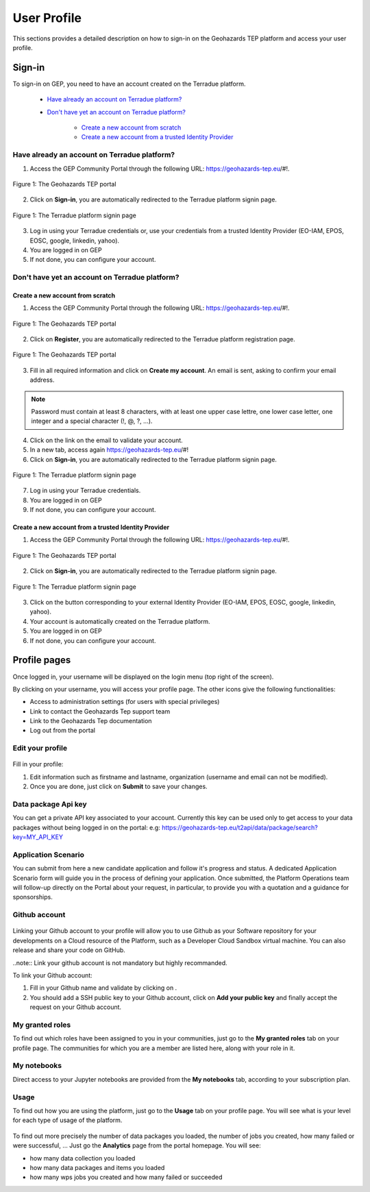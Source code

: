 .. _user-profile:

User Profile
============

This sections provides a detailed description on how to sign-in on the Geohazards TEP platform and access your user profile.

Sign-in
-------

To sign-in on GEP, you need to have an account created on the Terradue platform.

	- `Have already an account on Terradue platform?`_
	- `Don't have yet an account on Terradue platform?`_
    
	    - `Create a new account from scratch`_
	    - `Create a new account from a trusted Identity Provider`_

Have already an account on Terradue platform?
~~~~~~~~~~~~~~~~~~~~~~~~~~~~~~~~~~~~~~~~~~~~~

1. Access the GEP Community Portal through the following URL: https://geohazards-tep.eu/#!. 

.. figure:: ../includes/user-signin-1.png
	:align: center
	:width: 80%
	:figclass: img-container-border

	Figure 1: The Geohazards TEP portal

2. Click on **Sign-in**, you are automatically redirected to the Terradue platform signin page.

.. figure:: ../includes/user-signin-2.png
	:align: center
	:width: 80%
	:figclass: img-container-border

	Figure 1: The Terradue platform signin page

3. Log in using your Terradue credentials or, use your credentials from a trusted Identity Provider (EO-IAM, EPOS, EOSC, google, linkedin, yahoo).

4. You are logged in on GEP

5. If not done, you can configure your account.

Don't have yet an account on Terradue platform?
~~~~~~~~~~~~~~~~~~~~~~~~~~~~~~~~~~~~~~~~~~~~~~~

Create a new account from scratch
`````````````````````````````````

1. Access the GEP Community Portal through the following URL: https://geohazards-tep.eu/#!. 

.. figure:: ../includes/user-signin-1.png
	:align: center
	:width: 80%
	:figclass: img-container-border

	Figure 1: The Geohazards TEP portal

2. Click on **Register**, you are automatically redirected to the Terradue platform registration page. 

.. figure:: ../includes/user-signin-3.png
	:align: center
	:width: 80%
	:figclass: img-container-border

	Figure 1: The Geohazards TEP portal

3. Fill in all required information and click on **Create my account**. An email is sent, asking to confirm your email address.

.. NOTE::
	Password must contain at least 8 characters, with at least one upper case lettre, one lower case letter, one integer and a special character (!, @, ?, ...).

4. Click on the link on the email to validate your account.

5. In a new tab, access again https://geohazards-tep.eu/#!

6. Click on **Sign-in**, you are automatically redirected to the Terradue platform signin page.

.. figure:: ../includes/user-signin-2.png
	:align: center
	:width: 80%
	:figclass: img-container-border

	Figure 1: The Terradue platform signin page

7. Log in using your Terradue credentials.

8. You are logged in on GEP

9. If not done, you can configure your account.

Create a new account from a trusted Identity Provider
`````````````````````````````````````````````````````
1. Access the GEP Community Portal through the following URL: https://geohazards-tep.eu/#!. 

.. figure:: ../includes/user-signin-1.png
	:align: center
	:width: 80%
	:figclass: img-container-border

	Figure 1: The Geohazards TEP portal

2. Click on **Sign-in**, you are automatically redirected to the Terradue platform signin page.

.. figure:: ../includes/user-signin-2.png
	:align: center
	:width: 80%
	:figclass: img-container-border

	Figure 1: The Terradue platform signin page

3. Click on the button corresponding to your external Identity Provider (EO-IAM, EPOS, EOSC, google, linkedin, yahoo).
4. Your account is automatically created on the Terradue platform.
5. You are logged in on GEP
6. If not done, you can configure your account.

Profile pages
-------------

Once logged in, your username will be displayed on the login menu (top right of the screen).

By clicking on your username, you will access your profile page.
The other icons give the following functionalities:

..
   - |user_signin_balance.png| Your current accounting balance (if greater than 0)

- |user_signin_settings.png| Access to administration settings (for users with special privileges)
- |user_signin_contactus.png| Link to contact the Geohazards Tep support team
- |user_signin_documentation.png| Link to the Geohazards Tep documentation
- |user_signin_logout.png| Log out from the portal

.. |user_signin_settings.png| image:: ../includes/user_signin_settings.png
.. |user_signin_documentation.png| image:: ../includes/user_signin_documentation.png
.. |user_signin_balance.png| image:: ../includes/user_signin_balance.png
.. |user_signin_contactus.png| image:: ../includes/user_signin_contactus.png
.. |user_signin_logout.png| image:: ../includes/user_signin_logout.png

Edit your profile
~~~~~~~~~~~~~~~~~

.. figure:: ../includes/user_profile.png
	:figclass: img-border
	:scale: 80%
	
Fill in your profile:

1. Edit information such as firstname and lastname, organization (username and email can not be modified).
2. Once you are done, just click on **Submit** to save your changes.

Data package Api key
~~~~~~~~~~~~~~~~~~~~

You can get a private API key associated to your account.
Currently this key can be used only to get access to your data packages without being logged in on the portal:
e.g: https://geohazards-tep.eu/t2api/data/package/search?key=MY_API_KEY

.. figure:: ../includes/user_profile_apikey.png
	:figclass: img-border
	:scale: 80%

Application Scenario
~~~~~~~~~~~~~~~~~~~~

You can submit from here a new candidate application and follow it's progress and status.
A dedicated Application Scenario form will guide you in the process of defining your application.
Once submitted, the Platform Operations team will follow-up directly on the Portal about your request, in particular, to provide you with a quotation and a guidance for sponsorships.

.. figure:: ../includes/user_profile_appscenario.png
	:figclass: img-border img-max-width
	:scale: 80%

Github account
~~~~~~~~~~~~~~

.. figure:: ../includes/user_github.png
	:figclass: img-border
	:scale: 70%

Linking your Github account to your profile will allow you to use Github as your Software repository for your developments on a Cloud  resource of the Platform, such as a Developer Cloud Sandbox virtual machine. You can also release and share your code on GitHub.

..note:: Link your github account is not mandatory but highly recommanded.

To link your Github account:

1. Fill in your Github name and validate by clicking on |user_github_edit.png|.
2. You should add a SSH public key to your Github account, click on **Add your public key** and finally accept the request on your Github account.

.. |user_github_edit.png| image:: ../includes/user_github_edit.png

My granted roles
~~~~~~~~~~~~~~~~

To find out which roles have been assigned to you in your communities, just go to the **My granted roles** tab on your profile page.
The communities for which you are a member are listed here, along with your role in it.

.. figure:: ../includes/user_community.png
	:figclass: img-border
	:scale: 70%

My notebooks
~~~~~~~~~~~~

Direct access to your Jupyter notebooks are provided from the **My notebooks** tab, according to your subscription plan.

Usage
~~~~~

To find out how you are using the platform, just go to the **Usage** tab on your profile page.
You will see what is your level for each type of usage of the platform.


.. figure:: ../includes/user_profile_usage.png
	:figclass: img-border
	:scale: 80%

To find out more precisely the number of data packages you loaded, the number of jobs you created, how many failed or were successful, ... Just go the **Analytics** page from the portal homepage.
You will see:

- how many data collection you loaded
- how many data packages and items you loaded
- how many wps jobs you created and how many failed or succeeded

.. req:: GEP-TS-ICD-010
    :show:

    This section shows that the platform has an analytics web widget.
